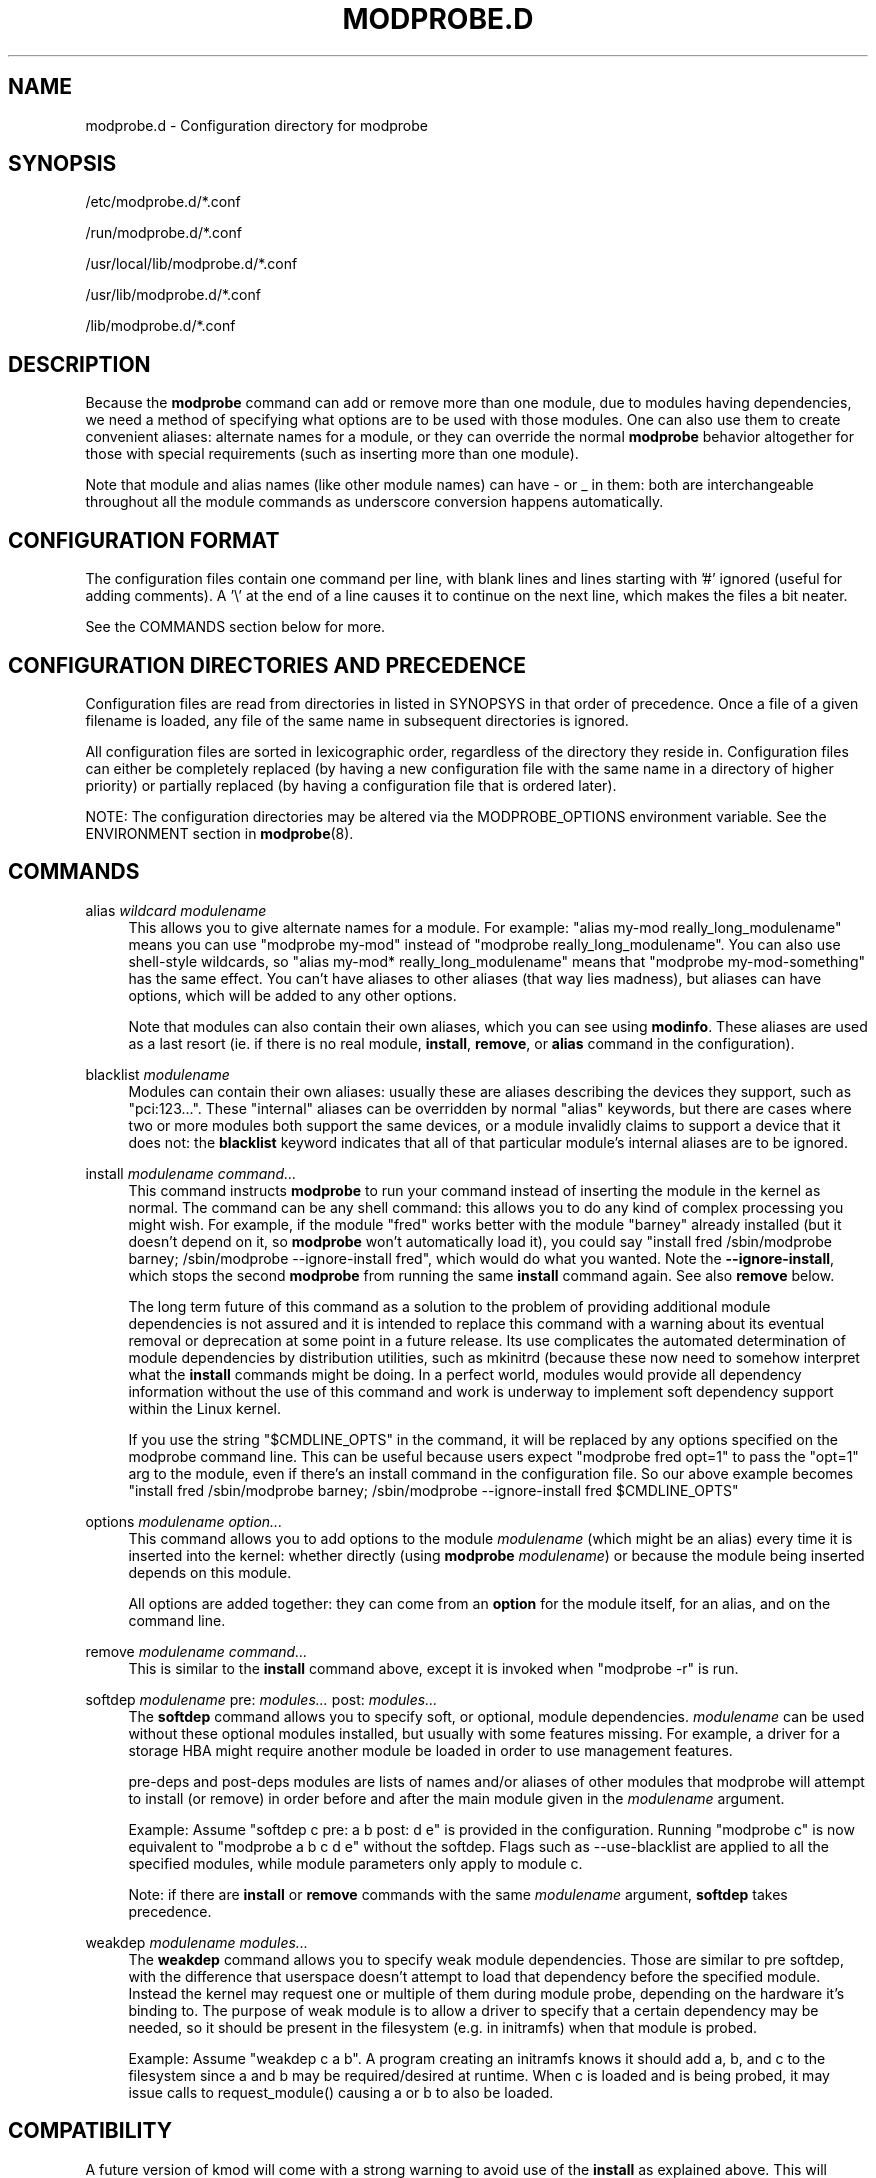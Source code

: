 .\" Generated by scdoc 1.11.3
.\" Complete documentation for this program is not available as a GNU info page
.ie \n(.g .ds Aq \(aq
.el       .ds Aq '
.nh
.ad l
.\" Begin generated content:
.TH "MODPROBE.D" "5" "2024-08-13" "kmod" "modprobe.d"
.PP
.SH NAME
.PP
modprobe.\&d - Configuration directory for modprobe
.PP
.SH SYNOPSIS
.PP
/etc/modprobe.\&d/*.\&conf
.PP
/run/modprobe.\&d/*.\&conf
.PP
/usr/local/lib/modprobe.\&d/*.\&conf
.PP
/usr/lib/modprobe.\&d/*.\&conf
.PP
/lib/modprobe.\&d/*.\&conf
.PP
.SH DESCRIPTION
.PP
Because the \fBmodprobe\fR command can add or remove more than one module, due to
modules having dependencies, we need a method of specifying what options are to
be used with those modules.\& One can also use them to create convenient aliases:
alternate names for a module, or they can override the normal \fBmodprobe\fR
behavior altogether for those with special requirements (such as inserting more
than one module).\&
.PP
Note that module and alias names (like other module names) can have - or _ in
them: both are interchangeable throughout all the module commands as underscore
conversion happens automatically.\&
.PP
.SH CONFIGURATION FORMAT
.PP
The configuration files contain one command per line, with blank lines and lines
starting with '\&#'\& ignored (useful for adding comments).\& A '\&\e'\& at the end of a
line causes it to continue on the next line, which makes the files a bit neater.\&
.PP
See the COMMANDS section below for more.\&
.PP
.SH CONFIGURATION DIRECTORIES AND PRECEDENCE
.PP
Configuration files are read from directories in listed in SYNOPSYS in that
order of precedence.\& Once a file of a given filename is loaded, any file of the
same name in subsequent directories is ignored.\&
.PP
All configuration files are sorted in lexicographic order, regardless of the
directory they reside in.\& Configuration files can either be completely replaced
(by having a new configuration file with the same name in a directory of higher
priority) or partially replaced (by having a configuration file that is ordered
later).\&
.PP
NOTE: The configuration directories may be altered via the MODPROBE_OPTIONS
environment variable.\& See the ENVIRONMENT section in \fBmodprobe\fR(8).\&
.PP
.SH COMMANDS
.PP
alias \fIwildcard\fR \fImodulename\fR
.RS 4
This allows you to give alternate names for a module.\& For example:
"alias my-mod really_long_modulename" means you can use "modprobe
my-mod" instead of "modprobe really_long_modulename".\& You can also use
shell-style wildcards, so "alias my-mod* really_long_modulename" means
that "modprobe my-mod-something" has the same effect.\& You can'\&t have
aliases to other aliases (that way lies madness), but aliases can have
options, which will be added to any other options.\&
.PP
Note that modules can also contain their own aliases, which you can see
using \fBmodinfo\fR.\& These aliases are used as a last resort (ie.\& if there
is no real module, \fBinstall\fR, \fBremove\fR, or \fBalias\fR command in the
configuration).\&
.PP
.RE
blacklist \fImodulename\fR
.RS 4
Modules can contain their own aliases: usually these are aliases
describing the devices they support, such as "pci:123.\&.\&.\&".\& These
"internal" aliases can be overridden by normal "alias" keywords, but
there are cases where two or more modules both support the same devices,
or a module invalidly claims to support a device that it does not: the
\fBblacklist\fR keyword indicates that all of that particular module'\&s
internal aliases are to be ignored.\&
.PP
.RE
install \fImodulename\fR \fIcommand.\&.\&.\&\fR
.RS 4
This command instructs \fBmodprobe\fR to run your command instead of
inserting the module in the kernel as normal.\& The command can be any
shell command: this allows you to do any kind of complex processing you
might wish.\& For example, if the module "fred" works better with the
module "barney" already installed (but it doesn'\&t depend on it, so
\fBmodprobe\fR won'\&t automatically load it), you could say "install fred
/sbin/modprobe barney; /sbin/modprobe --ignore-install fred", which
would do what you wanted.\& Note the \fB--ignore-install\fR, which stops the
second \fBmodprobe\fR from running the same \fBinstall\fR command again.\& See
also \fBremove\fR below.\&
.PP
The long term future of this command as a solution to the problem of
providing additional module dependencies is not assured and it is
intended to replace this command with a warning about its eventual
removal or deprecation at some point in a future release.\& Its use
complicates the automated determination of module dependencies by
distribution utilities, such as mkinitrd (because these now need to
somehow interpret what the \fBinstall\fR commands might be doing.\& In a
perfect world, modules would provide all dependency information without
the use of this command and work is underway to implement soft
dependency support within the Linux kernel.\&
.PP
If you use the string "$CMDLINE_OPTS" in the command, it will be
replaced by any options specified on the modprobe command line.\& This can
be useful because users expect "modprobe fred opt=1" to pass the "opt=1"
arg to the module, even if there'\&s an install command in the
configuration file.\& So our above example becomes "install fred
/sbin/modprobe barney; /sbin/modprobe --ignore-install fred
$CMDLINE_OPTS"
.PP
.RE
options \fImodulename\fR \fIoption.\&.\&.\&\fR
.RS 4
This command allows you to add options to the module \fImodulename\fR (which
might be an alias) every time it is inserted into the kernel: whether
directly (using \fBmodprobe\fR \fImodulename\fR) or because the module being
inserted depends on this module.\&
.PP
All options are added together: they can come from an \fBoption\fR for the
module itself, for an alias, and on the command line.\&
.PP
.RE
remove \fImodulename\fR \fIcommand.\&.\&.\&\fR
.RS 4
This is similar to the \fBinstall\fR command above, except it is invoked
when "modprobe -r" is run.\&
.PP
.RE
softdep \fImodulename\fR pre: \fImodules.\&.\&.\&\fR post: \fImodules.\&.\&.\&\fR
.RS 4
The \fBsoftdep\fR command allows you to specify soft, or optional, module
dependencies.\& \fImodulename\fR can be used without these optional modules
installed, but usually with some features missing.\& For example, a driver
for a storage HBA might require another module be loaded in order to use
management features.\&
.PP
pre-deps and post-deps modules are lists of names and/or aliases of
other modules that modprobe will attempt to install (or remove) in order
before and after the main module given in the \fImodulename\fR argument.\&
.PP
Example: Assume "softdep c pre: a b post: d e" is provided in the
configuration.\& Running "modprobe c" is now equivalent to "modprobe a b c
d e" without the softdep.\& Flags such as --use-blacklist are applied to
all the specified modules, while module parameters only apply to module
c.\&
.PP
Note: if there are \fBinstall\fR or \fBremove\fR commands with the same
\fImodulename\fR argument, \fBsoftdep\fR takes precedence.\&
.PP
.RE
weakdep \fImodulename\fR \fImodules.\&.\&.\&\fR
.RS 4
The \fBweakdep\fR command allows you to specify weak module dependencies.\&
Those are similar to pre softdep, with the difference that userspace
doesn'\&t attempt to load that dependency before the specified module.\&
Instead the kernel may request one or multiple of them during module
probe, depending on the hardware it'\&s binding to.\& The purpose of weak
module is to allow a driver to specify that a certain dependency may be
needed, so it should be present in the filesystem (e.\&g.\& in initramfs)
when that module is probed.\&
.PP
Example: Assume "weakdep c a b".\& A program creating an initramfs knows
it should add a, b, and c to the filesystem since a and b may be
required/desired at runtime.\& When c is loaded and is being probed, it
may issue calls to request_module() causing a or b to also be loaded.\&
.PP
.RE
.SH COMPATIBILITY
.PP
A future version of kmod will come with a strong warning to avoid use of the
\fBinstall\fR as explained above.\& This will happen once support for soft
dependencies in the kernel is complete.\& That support will complement the
existing softdep support within this utility by providing such dependencies
directly within the modules.\&
.PP
.SH COPYRIGHT
.PP
This manual page originally Copyright 2004, Rusty Russell, IBM Corporation.\&
.PP
.SH SEE ALSO
.PP
\fBmodprobe\fR(8), \fBmodules.\&dep\fR(5)
.PP
.SH AUTHORS
.PP
Numerous contributions have come from the linux-modules mailing list
<linux-modules@vger.\&kernel.\&org> and Github.\& If you have a clone of kmod.\&git
itself, the output of \fBgit-shortlog\fR(1) and \fBgit-blame\fR(1) can show you the
authors for specific parts of the project.\&
.PP
\fBLucas De Marchi\fR <lucas.\&de.\&marchi@gmail.\&com> is the current maintainer of the
project.\&
